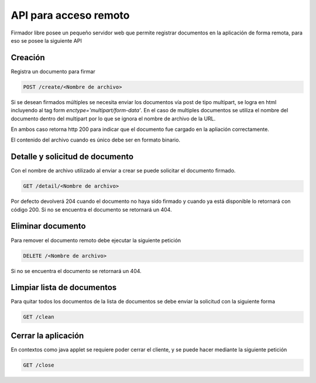 API para acceso remoto
=======================

Firmador libre posee un pequeño servidor web que permite registrar documentos en la aplicación de forma remota, para eso se posee la siguiente API

Creación
------------------

Registra un documento para firmar 

.. code:: html

    POST /create/<Nombre de archivo>

Si se desean firmados múltiples se necesita enviar los documentos vía post de tipo multipart, se logra en html incluyendo al tag form `enctype='multipart/form-data'`.  En el caso de multiples documentos se utiliza el nombre del documento dentro del multipart por lo que se ignora el nombre de archivo de la URL.

En ambos caso retorna http 200 para indicar que el documento fue cargado en la apliación correctamente.

El contenido del archivo cuando es único debe ser en formato binario.

Detalle y solicitud de documento
--------------------------------------

Con el nombre de archivo utilizado al enviar a crear se puede solicitar el documento firmado.

.. code:: html

    GET /detail/<Nombre de archivo>

Por defecto devolverá 204 cuando el documento no haya sido firmado y cuando ya está disponible lo retornará con código 200.
Si no se encuentra el documento se retornará un 404.

Eliminar documento
------------------------

Para remover el documento remoto debe ejecutar la siguiente petición 

.. code:: html

    DELETE /<Nombre de archivo>

Si no se encuentra el documento se retornará un 404.

Limpiar lista de documentos
----------------------------------

Para quitar todos los documentos de la lista de documentos se debe enviar la solicitud con la siguiente forma 

.. code:: html

    GET /clean
    
Cerrar la aplicación 
-----------------------------

En contextos como java applet se requiere poder cerrar el cliente, y se puede hacer mediante la siguiente petición 

.. code:: html

    GET /close
    
 
